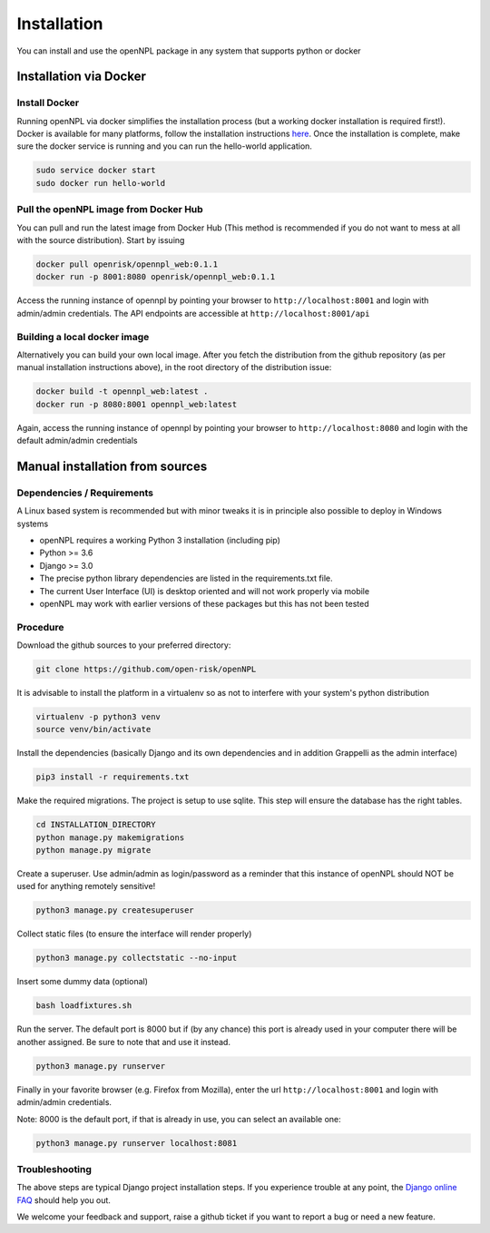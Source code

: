 Installation
=======================
You can install and use the openNPL package in any system that supports python or docker


Installation via Docker
-----------------------

Install Docker
~~~~~~~~~~~~~~

Running openNPL via docker simplifies the installation process (but a working docker installation is required first!). Docker is available for many platforms, follow the installation instructions `here <https://docs.docker.com/engine/install/>`_. Once the installation is complete, make sure the docker service is running and you can run the hello-world application.

.. code:: bash

    sudo service docker start
    sudo docker run hello-world

Pull the openNPL image from Docker Hub
~~~~~~~~~~~~~~~~~~~~~~~~~~~~~~~~~~~~~~

You can pull and run the latest image from Docker Hub (This method is recommended if you do not want to mess at all with the source distribution). Start by issuing

.. code:: bash

    docker pull openrisk/opennpl_web:0.1.1
    docker run -p 8001:8080 openrisk/opennpl_web:0.1.1

Access the running instance of opennpl by pointing your browser to ``http://localhost:8001`` and login with admin/admin credentials. The API endpoints are accessible at ``http://localhost:8001/api``

Building a local docker image
~~~~~~~~~~~~~~~~~~~~~~~~~~~~~~

Alternatively you can build your own local image. After you fetch the distribution from the github repository (as per manual installation instructions above), in the root directory of the distribution issue:

.. code:: bash

    docker build -t opennpl_web:latest .
    docker run -p 8080:8001 opennpl_web:latest

Again, access the running instance of opennpl by pointing your browser to ``http://localhost:8080`` and login with the default admin/admin credentials


Manual installation from sources
--------------------------------

Dependencies / Requirements
~~~~~~~~~~~~~~~~~~~~~~~~~~~~~~
A Linux based system is recommended but with minor tweaks it is in principle also possible to deploy in Windows systems

- openNPL requires a working Python 3 installation (including pip)
- Python >= 3.6
- Django >= 3.0
- The precise python library dependencies are listed in the requirements.txt file.
- The current User Interface (UI) is desktop oriented and will not work properly via mobile
- openNPL may work with earlier versions of these packages but this has not been tested


Procedure
~~~~~~~~~~~~~~~~~~~~~~~~~~~~~~

Download the github sources to your preferred directory:

.. code:: bash

    git clone https://github.com/open-risk/openNPL

It is advisable to install the platform in a virtualenv so as not to interfere with your system's python distribution

.. code:: bash

    virtualenv -p python3 venv
    source venv/bin/activate

Install the dependencies (basically Django and its own dependencies and in addition Grappelli as
the admin interface)

.. code:: bash

    pip3 install -r requirements.txt

Make the required migrations. The project is setup to use sqlite. This step will ensure the database
has the right tables.

.. code:: bash

    cd INSTALLATION_DIRECTORY
    python manage.py makemigrations
    python manage.py migrate

Create a superuser. Use admin/admin as login/password as a reminder that this instance of openNPL should
NOT be used for anything remotely sensitive!

.. code:: bash

    python3 manage.py createsuperuser

Collect static files (to ensure the interface will render properly)

.. code:: bash

    python3 manage.py collectstatic --no-input

Insert some dummy data (optional)

.. code:: bash

    bash loadfixtures.sh

Run the server. The default port is 8000 but if (by any chance) this port is already used in your computer there will be
another assigned. Be sure to note that and use it instead.

.. code:: bash

    python3 manage.py runserver

Finally in your favorite browser (e.g. Firefox from Mozilla), enter the url ``http://localhost:8001`` and login with admin/admin credentials.

Note: 8000 is the default port, if that is already in use, you can select an available one:

.. code:: bash

    python3 manage.py runserver localhost:8081


Troubleshooting
~~~~~~~~~~~~~~~~~~~~~~

The above steps are typical Django project installation steps. If you experience trouble at any point, the
`Django online FAQ <https://docs.djangoproject.com/en/3.1/faq/>`_ should help you out.

We welcome your feedback and support, raise a github ticket if you want to report a bug or need a new feature.